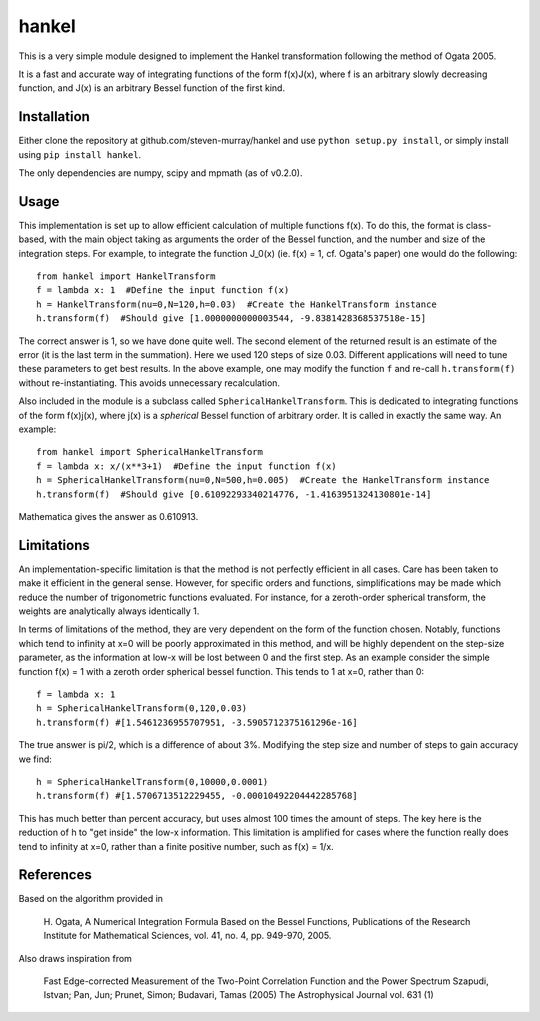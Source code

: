 ------
hankel
------

This is a very simple module designed to implement the Hankel transformation
following the method of Ogata 2005. 

It is a fast and accurate way of integrating functions of the form f(x)J(x),
where f is an arbitrary slowly decreasing function, and J(x) is an arbitrary 
Bessel function of the first kind.

Installation
------------
Either clone the repository at github.com/steven-murray/hankel and use
``python setup.py install``, or simply install using ``pip install hankel``.

The only dependencies are numpy, scipy and mpmath (as of v0.2.0).

Usage
-----
This implementation is set up to allow efficient calculation of multiple
functions f(x). To do this, the format is class-based, with the main object 
taking as arguments the order of the Bessel function, and the number and size
of the integration steps. For example, to integrate the function J_0(x) (ie.
f(x) = 1, cf. Ogata's paper) one would do the following::
   
   from hankel import HankelTransform
   f = lambda x: 1  #Define the input function f(x)
   h = HankelTransform(nu=0,N=120,h=0.03)  #Create the HankelTransform instance
   h.transform(f)  #Should give [1.0000000000003544, -9.8381428368537518e-15]
   
The correct answer is 1, so we have done quite well. The second element of the 
returned result is an estimate of the error (it is the last term in the
summation). Here we used 120 steps of size 0.03. Different applications will
need to tune these parameters to get best results. In the above example, one
may modify the function ``f`` and re-call ``h.transform(f)`` without re-instantiating.
This avoids unnecessary recalculation.

Also included in the module is a subclass called ``SphericalHankelTransform``.
This is dedicated to integrating functions of the form f(x)j(x), where j(x) is 
a *spherical* Bessel function of arbitrary order. It is called in exactly the
same way. An example::

	from hankel import SphericalHankelTransform
	f = lambda x: x/(x**3+1)  #Define the input function f(x)
   	h = SphericalHankelTransform(nu=0,N=500,h=0.005)  #Create the HankelTransform instance
   	h.transform(f)  #Should give [0.61092293340214776, -1.4163951324130801e-14]
   	
Mathematica gives the answer as 0.610913.

Limitations
-----------
An implementation-specific limitation is that the method is not perfectly
efficient in all cases. Care has been taken to make it efficient in the general 
sense. However, for specific orders and functions, simplifications may be made
which reduce the number of trigonometric functions evaluated. For instance,
for a zeroth-order spherical transform, the weights are analytically always identically
1. 

In terms of limitations of the method, they are very dependent on the form of the
function chosen. Notably, functions which tend to infinity at x=0 will be poorly
approximated in this method, and will be highly dependent on the step-size
parameter, as the information at low-x will be lost between 0 and the first step.
As an example consider the simple function f(x) = 1 with a zeroth order spherical
bessel function. This tends to 1 at x=0, rather than 0:: 

   f = lambda x: 1
   h = SphericalHankelTransform(0,120,0.03)
   h.transform(f) #[1.5461236955707951, -3.5905712375161296e-16] 
   
The true answer is pi/2, which is a difference of about 3%. Modifying the step
size and number of steps to gain accuracy we find::

   h = SphericalHankelTransform(0,10000,0.0001)
   h.transform(f) #[1.5706713512229455, -0.00010492204442285768]   
   
This has much better than percent accuracy, but uses almost 100 times the amount
of steps. The key here is the reduction of h to "get inside" the low-x information.
This limitation is amplified for cases where the function really does tend to
infinity at x=0, rather than a finite positive number, such as f(x) = 1/x.


References
----------
Based on the algorithm provided in 

   H. Ogata, A Numerical Integration Formula Based on the Bessel Functions,
   Publications of the Research Institute for Mathematical Sciences, 
   vol. 41, no. 4, pp. 949-970, 2005.

Also draws inspiration from 

   Fast Edge-corrected Measurement of the Two-Point Correlation Function and the Power Spectrum
   Szapudi,  Istvan;  Pan,  Jun;  Prunet,  Simon;  Budavari,  Tamas (2005)
   The Astrophysical Journal	vol. 631 (1)
